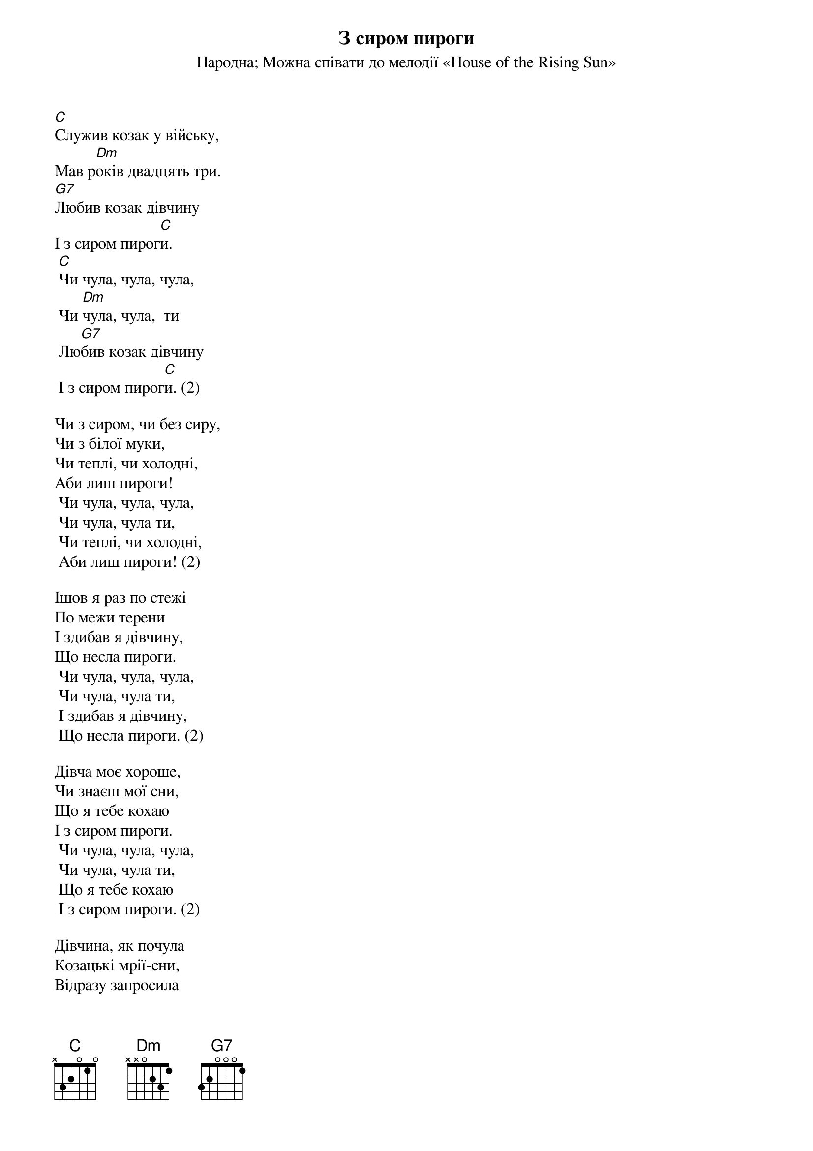 ## Saved from WIKISPIV.com
{title: З сиром пироги}
{meta: alt_title Із сиром пироги}
{meta: alt_title Пироги}
{subtitle: Народна}
{subtitle: Можна співати до мелодії «House of the Rising Sun»}

[C]Служив козак у війську, 
Мав р[Dm]оків двадцять три.
[G7]Любив козак дівчину 
І з сиром пирог[C]и.
	[C]Чи чула, чула, чула,
	Чи [Dm]чула, чула,  ти
	Лю[G7]бив козак дівчину 
	І з сиром пирог[C]и. (2)
 
Чи з сиром, чи без сиру,
Чи з білої муки,
Чи теплі, чи холодні,
Аби лиш пироги!
	Чи чула, чула, чула,
	Чи чула, чула ти,
	Чи теплі, чи холодні,
	Аби лиш пироги! (2)
 
Ішов я раз по стежі
По межи терени
І здибав я дівчину,
Що несла пироги.
	Чи чула, чула, чула,
	Чи чула, чула ти,
	І здибав я дівчину,
	Що несла пироги. (2)
 
Дівча моє хороше,
Чи знаєш мої сни,
Що я тебе кохаю
І з сиром пироги.
	Чи чула, чула, чула,
	Чи чула, чула ти,
	Що я тебе кохаю
	І з сиром пироги. (2)
 
Дівчина, як почула
Козацькі мрії-сни,
Відразу запросила
На свіжі пироги.
	Чи чула, чула, чула,
	Чи чула, чула ти,
	Відразу запросила
	На свіжі пироги. (2)
 
І як його діждатись 
Щасливої пори, 
Дівча його цілує, 
А він їсть пироги.
	Чи чула, чула, чула, 
	Чи чула, чула ти,
	Дівча його цілує, 
	А він їсть пироги. (2)
 
А десь тут із-за лісу 
Взялися вороги,
Козак із переляку 
Сховався в бур'яни.
	Чи чула, чула, чула, 
	Чи чула, чула ти,
	Козак із переляку 
	Сховався в бур'яни. (2)
 
А то були мисливці,
Ніяки вороги,
Взяли собі дівчину
І з сиром пироги.
	Чи чула, чула, чула,
	Чи чула, чула ти,
	Взяли собі дівчину
	І з сиром пироги.
 
Козак гірко заплакав: 
Ви тяжкі вороги, 
Візьміть собі дівчину, 
Віддайте пироги!
	Чи чула, чула, чула, 
	Чи чула, чула ти,
	Візьміть собі дівчину, 
	Віддайте пироги! (4)